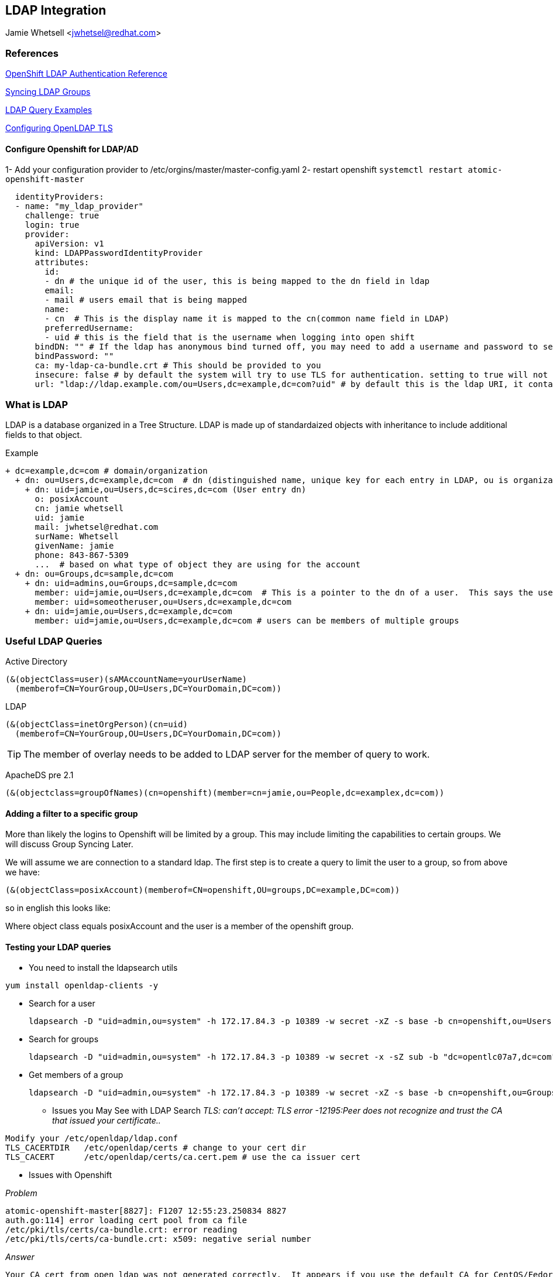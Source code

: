 == LDAP Integration
Jamie Whetsell <jwhetsel@redhat.com>

=== References
https://docs.openshift.com/enterprise/3.0/admin_guide/configuring_authentication.html#LDAPPasswordIdentityProvider[OpenShift LDAP Authentication Reference]

https://docs.openshift.com/enterprise/3.1/install_config/syncing_groups_with_ldap.html[Syncing LDAP Groups]

http://ldapwiki.willeke.com/wiki/LDAP%20Query%20Examples[LDAP Query Examples]

http://www.openldap.org/faq/data/cache/185.html[Configuring OpenLDAP TLS]


==== Configure Openshift for LDAP/AD

1-  Add your configuration provider to /etc/orgins/master/master-config.yaml
2-  restart openshift `systemctl restart atomic-openshift-master`

[source,yaml]
  identityProviders:
  - name: "my_ldap_provider" 
    challenge: true 
    login: true 
    provider:
      apiVersion: v1
      kind: LDAPPasswordIdentityProvider
      attributes:
        id: 
        - dn # the unique id of the user, this is being mapped to the dn field in ldap
        email: 
        - mail # users email that is being mapped
        name: 
        - cn  # This is the display name it is mapped to the cn(common name field in LDAP)
        preferredUsername: 
        - uid # this is the field that is the username when logging into open shift
      bindDN: "" # If the ldap has anonymous bind turned off, you may need to add a username and password to search for users
      bindPassword: "" 
      ca: my-ldap-ca-bundle.crt # This should be provided to you
      insecure: false # by default the system will try to use TLS for authentication. setting to true will not use tls
      url: "ldap://ldap.example.com/ou=Users,dc=example,dc=com?uid" # by default this is the ldap URI, it contains the ip address, search base (ou=Users,example,dc=com) and the user field you are using.  in this case uid
      


=== What is LDAP
LDAP is a database organized in a Tree Structure.  LDAP is made up of standardaized objects with inheritance to include additional fields to that object.

Example
[source,ldap]
+ dc=example,dc=com # domain/organization
  + dn: ou=Users,dc=example,dc=com  # dn (distinguished name, unique key for each entry in LDAP, ou is organization unit)
    + dn: uid=jamie,ou=Users,dc=scires,dc=com (User entry dn)
      o: posixAccount
      cn: jamie whetsell
      uid: jamie
      mail: jwhetsel@redhat.com
      surName: Whetsell
      givenName: jamie
      phone: 843-867-5309
      ...  # based on what type of object they are using for the account
  + dn: ou=Groups,dc=sample,dc=com
    + dn: uid=admins,ou=Groups,dc=sample,dc=com
      member: uid=jamie,ou=Users,dc=example,dc=com  # This is a pointer to the dn of a user.  This says the user is in the admin groups
      member: uid=someotheruser,ou=Users,dc=example,dc=com
    + dn: uid=jamie,ou=Users,dc=example,dc=com
      member: uid=jamie,ou=Users,dc=example,dc=com # users can be members of multiple groups
      
      
=== Useful LDAP Queries

Active Directory
[source,ldap]
(&(objectClass=user)(sAMAccountName=yourUserName)
  (memberof=CN=YourGroup,OU=Users,DC=YourDomain,DC=com))
  
LDAP
[source,ldap]
(&(objectClass=inetOrgPerson)(cn=uid)
  (memberof=CN=YourGroup,OU=Users,DC=YourDomain,DC=com))

TIP: The member of overlay needs to be added to LDAP server for the member of query to work.

ApacheDS pre 2.1
[source,ldap]
(&(objectclass=groupOfNames)(cn=openshift)(member=cn=jamie,ou=People,dc=examplex,dc=com))

==== Adding a filter to a specific group

More than likely the logins to Openshift will be limited by a group.  This may include limiting the capabilities to certain groups.  We will discuss Group Syncing Later.

We will assume we are connection to a standard ldap.  The first step is to create a query to limit the user to a group, so from above we have:

[source,conf]
(&(objectClass=posixAccount)(memberof=CN=openshift,OU=groups,DC=example,DC=com))

so in english this looks like:

Where object class equals posixAccount and the user is a member of the openshift group.

==== Testing your LDAP queries

* You need to install the ldapsearch utils

[source,bash]
yum install openldap-clients -y

* Search for a user
[source,bash]
ldapsearch -D "uid=admin,ou=system" -h 172.17.84.3 -p 10389 -w secret -xZ -s base -b cn=openshift,ou=Users,dc=opentlc07a7,dc=com


* Search for groups
[source,bash]
ldapsearch -D "uid=admin,ou=system" -h 172.17.84.3 -p 10389 -w secret -x -sZ sub -b "dc=opentlc07a7,dc=com" "objectclass=groupOfNames"


* Get members of a group
[source,bash]
ldapsearch -D "uid=admin,ou=system" -h 172.17.84.3 -p 10389 -w secret -xZ -s base -b cn=openshift,ou=Groups,dc=opentlc07a7,dc=com

** Issues you May See with LDAP Search
_TLS: can't accept: TLS error -12195:Peer does not recognize and trust the CA that issued your certificate.._

[source,bash]
Modify your /etc/openldap/ldap.conf
TLS_CACERTDIR   /etc/openldap/certs # change to your cert dir
TLS_CACERT      /etc/openldap/certs/ca.cert.pem # use the ca issuer cert

** Issues with Openshift

_Problem_
[source,bash]
atomic-openshift-master[8827]: F1207 12:55:23.250834 8827
auth.go:114] error loading cert pool from ca file
/etc/pki/tls/certs/ca-bundle.crt: error reading
/etc/pki/tls/certs/ca-bundle.crt: x509: negative serial number

_Answer_
[source,bash]
Your CA cert from open ldap was not generated correctly.  It appears if you use the default CA for CentOS/Fedora  is an issue.  Create your own CA if possible.


==== Group Syncing with LDAP

Openshift allows for automatic syncing of groups from LDAP Server.  Generally you will not want to sync the entire LDAP.  So you must specify a user defined group.  The file below will sync two groups inside of openshift.  

1- osadmin which contains the users that are determined to be openshift administrators
2- openshift: which contains the users that are determined to be the users allowed to login into open.  **The login configuration is handled through your master-config.yaml

[source,yaml]
---
kind: LDAPSyncConfig
apiVersion: v1
bindDN: "cn=Manager,dc=opentlcx,dc=com"
bindPassword: "password"
insecure: true
url: ldap://172.17.84.23/
groupUIDNameMapping:
  "cn=osadmin,ou=Group,dc=opentlcx,dc=com": Administrators
  "cn=openshift,ou=Group,dc=opentlcx,dc=com": Users
rfc2307:
    groupsQuery:
        baseDN: "ou=group,dc=opentlcx,dc=com"
        scope: sub
        derefAliases: never
        filter: (objectclass=groupOfNames)
    groupUIDAttribute: dn
    groupNameAttributes: [ cn ]
    groupMembershipAttributes: [ member ]
    usersQuery:
        baseDN: "ou=People,dc=opentlcx,dc=com"
        scope: sub
        derefAliases: never
        filter: (objectclass=inetOrgPerson)
    userUIDAttribute: dn
    userNameAttributes: [ cn ]

_To Sync the LDAP server with openshift run the command above_
[source,bash]
oadm groups sync --sync-config=config.yaml --confirm

NOTE: You can remove the --confirm for a dry run

NOTE:The sync will be automatic after it has setup
    
* Errors *
    
_Here the error: error: validation of LDAP sync config failed: groupsQuery.filter: invalid value '', Details: invalid query filter: LDAP Result Code 201 "": ldap: filter does not start with an '('_
    
[source,bash]
    This is more than likely because you cannot connect to your ldap server.  
